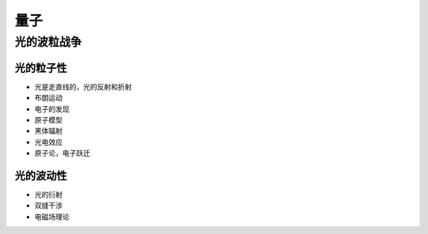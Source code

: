 #############################
量子
#############################

*****************************
光的波粒战争
*****************************

=============================
光的粒子性
=============================

* 光是走直线的，光的反射和折射
* 布朗运动
* 电子的发现
* 原子模型
* 黑体辐射
* 光电效应
* 原子论，电子跃迁


============================
光的波动性
============================

* 光的衍射
* 双缝干涉
* 电磁场理论


